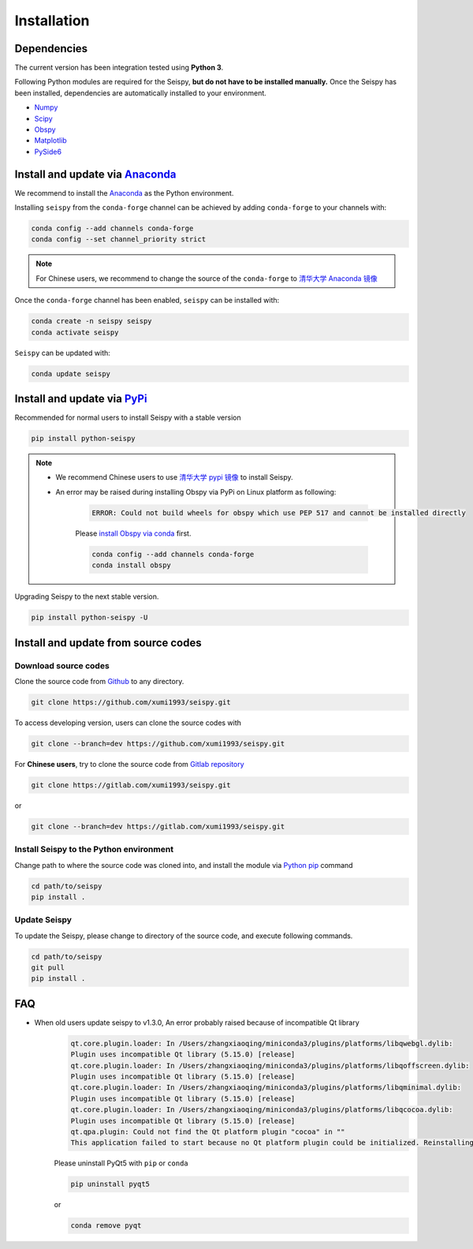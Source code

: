 Installation
=================

Dependencies
---------------

The current version has been integration tested using **Python 3**. 

Following Python modules are required for the Seispy, **but do not have to be installed manually.** Once the Seispy has been installed, dependencies are automatically installed to your environment.

- `Numpy <https://numpy.org/>`_
- `Scipy <https://www.scipy.org/scipylib/index.html>`_
- `Obspy <https://docs.obspy.org/>`_
- `Matplotlib <https://matplotlib.org/>`_
- `PySide6 <https://doc.qt.io/qtforpython/index.html>`_


Install and update via `Anaconda <https://www.anaconda.com/>`_ 
-------------------------------------------------------------------

We recommend to install the `Anaconda <https://www.anaconda.com/>`_ as the Python environment. 

Installing ``seispy`` from the ``conda-forge`` channel can be achieved by adding ``conda-forge`` to your channels with:

.. code-block:: shell

    conda config --add channels conda-forge
    conda config --set channel_priority strict

.. note::

    For Chinese users, we recommend to change the source of the ``conda-forge`` to `清华大学 Anaconda 镜像 <https://mirrors.tuna.tsinghua.edu.cn/help/anaconda/>`_

Once the ``conda-forge`` channel has been enabled, ``seispy`` can be installed with:

.. code-block:: shell

    conda create -n seispy seispy
    conda activate seispy


``Seispy`` can be updated with:

.. code-block:: shell

    conda update seispy


Install and update via `PyPi <https://pypi.org/>`_
---------------------------------------------------

Recommended for normal users to install Seispy with a stable version

.. code-block:: shell

    pip install python-seispy

.. note::

    - We recommend Chinese users to use `清华大学 pypi 镜像 <https://mirrors.tuna.tsinghua.edu.cn/help/pypi/>`_ to install Seispy.
    
    - An error may be raised during installing Obspy via PyPi on Linux platform as following:

        .. code-block:: shell

            ERROR: Could not build wheels for obspy which use PEP 517 and cannot be installed directly

        Please `install Obspy via conda <https://github.com/obspy/obspy/wiki/Installation-via-Anaconda>`_ first.

        .. code-block:: shell

            conda config --add channels conda-forge
            conda install obspy

Upgrading Seispy to the next stable version. 

.. code-block:: shell

    pip install python-seispy -U


Install and update from source codes
--------------------------------------

Download source codes
^^^^^^^^^^^^^^^^^^^^^^^^

Clone the source code from `Github <https://github.com/xumi1993/seispy.git>`_ to any directory.

.. code-block:: shell

    git clone https://github.com/xumi1993/seispy.git

To access developing version, users can clone the source codes with 

.. code-block:: shell

    git clone --branch=dev https://github.com/xumi1993/seispy.git

For **Chinese users**, try to clone the source code from `Gitlab repository <https://gitlab.com/xumi1993/seispy.git>`_

.. code-block:: shell

    git clone https://gitlab.com/xumi1993/seispy.git

or

.. code-block:: shell

    git clone --branch=dev https://gitlab.com/xumi1993/seispy.git

Install Seispy to the Python environment
^^^^^^^^^^^^^^^^^^^^^^^^^^^^^^^^^^^^^^^^^^^^^^

Change path to where the source code was cloned into, and install the module via `Python pip <https://pip.pypa.io/>`_ command

.. code-block:: shell

    cd path/to/seispy
    pip install .

Update Seispy
^^^^^^^^^^^^^^^^

To update the Seispy, please change to directory of the source code, and execute following commands.

.. code-block:: shell

    cd path/to/seispy
    git pull
    pip install .


FAQ
-------
- When old users update seispy to v1.3.0, An error probably raised because of incompatible Qt library
    .. code-block:: shell

        qt.core.plugin.loader: In /Users/zhangxiaoqing/miniconda3/plugins/platforms/libqwebgl.dylib:
        Plugin uses incompatible Qt library (5.15.0) [release]
        qt.core.plugin.loader: In /Users/zhangxiaoqing/miniconda3/plugins/platforms/libqoffscreen.dylib:
        Plugin uses incompatible Qt library (5.15.0) [release]
        qt.core.plugin.loader: In /Users/zhangxiaoqing/miniconda3/plugins/platforms/libqminimal.dylib:
        Plugin uses incompatible Qt library (5.15.0) [release]
        qt.core.plugin.loader: In /Users/zhangxiaoqing/miniconda3/plugins/platforms/libqcocoa.dylib:
        Plugin uses incompatible Qt library (5.15.0) [release]
        qt.qpa.plugin: Could not find the Qt platform plugin "cocoa" in ""
        This application failed to start because no Qt platform plugin could be initialized. Reinstalling the application may fix this problem.

    Please uninstall PyQt5 with ``pip`` or ``conda``

    .. code-block:: shell

        pip uninstall pyqt5

    or 

    .. code-block:: shell

        conda remove pyqt